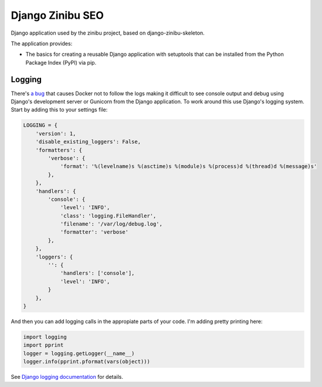 ==================================================================
Django Zinibu SEO
==================================================================

Django application used by the zinibu project, based on django-zinibu-skeleton.

The application provides:

* The basics for creating a reusable Django application with setuptools that can be installed from the Python Package Index (PyPI) via pip.


Logging
--------------------------------------------------

There's `a bug <https://github.com/docker/for-mac/issues/307>`_ that causes Docker not to follow the logs making it difficult to see console output and debug using Django's development server or Gunicorn from the Django application. To work around this use Django's logging system. Start by adding this to your settings file:

.. code-block:: bash

  LOGGING = {
      'version': 1,
      'disable_existing_loggers': False,
      'formatters': {
          'verbose': {
              'format': '%(levelname)s %(asctime)s %(module)s %(process)d %(thread)d %(message)s'
          },
      },
      'handlers': {
          'console': {
              'level': 'INFO',
              'class': 'logging.FileHandler',
              'filename': '/var/log/debug.log',
              'formatter': 'verbose'
          },
      },
      'loggers': {
          '': {
              'handlers': ['console'],
              'level': 'INFO',
          }
      },
  }
  
And then you can add logging calls in the appropiate parts of your code. I'm adding pretty printing here:

.. code-block:: bash

  import logging
  import pprint
  logger = logging.getLogger(__name__)
  logger.info(pprint.pformat(vars(object)))
 

See `Django logging documentation <https://docs.djangoproject.com/en/1.11/topics/logging/>`_ for details.

